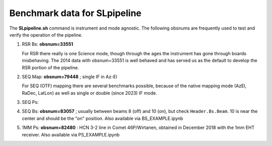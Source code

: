 Benchmark data for SLpipeline
=============================

The **SLpipeline.sh** command is instrument and mode agnostic. The following obsnums are frequently
used to test and verify the operation of the pipeline.

1. RSR Bs:  **obsnum=33551**

   For RSR there really is one Science mode, though through the ages the instrument has gone through boards
   misbehaving.  The 2014 data with obsnum=33551 is well behaved and has served us as the default to develop
   the RSR portion of the pipeline.
   
2. SEQ Map:  **obsnum=79448** ; single IF in Az-El

   For SEQ (OTF) mapping there are several benchmarks possible, because of the native mapping mode
   (AzEl, RaDec, LatLon) as well as single or double (since 2023) IF mode.

3. SEQ Ps: 

4. SEQ Bs:  **obsnum=83057**    ; usually between beams 8 (off) and 10 (on), but check ``Header.Bs.Beam``. 10 is near the center
   and should be the "on" position.
   Also available via BS_EXAMPLE.ipynb

5. 1MM Ps: **obsnum=82480** : HCN 3-2 line in Comet 46P/Wirtanen, obtained in December 2018 with the 1mm EHT receiver.
   Also available via PS_EXAMPLE.ipynb
